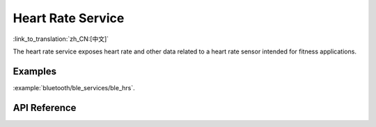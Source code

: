 Heart Rate Service
==============================
:link_to_translation:`zh_CN:[中文]`

The heart rate service exposes heart rate and other data related to a heart rate sensor intended for fitness applications.

Examples
--------------

:example:`bluetooth/ble_services/ble_hrs`.

API Reference
-----------------

.. include-build-file:: inc/esp_hrs.inc
